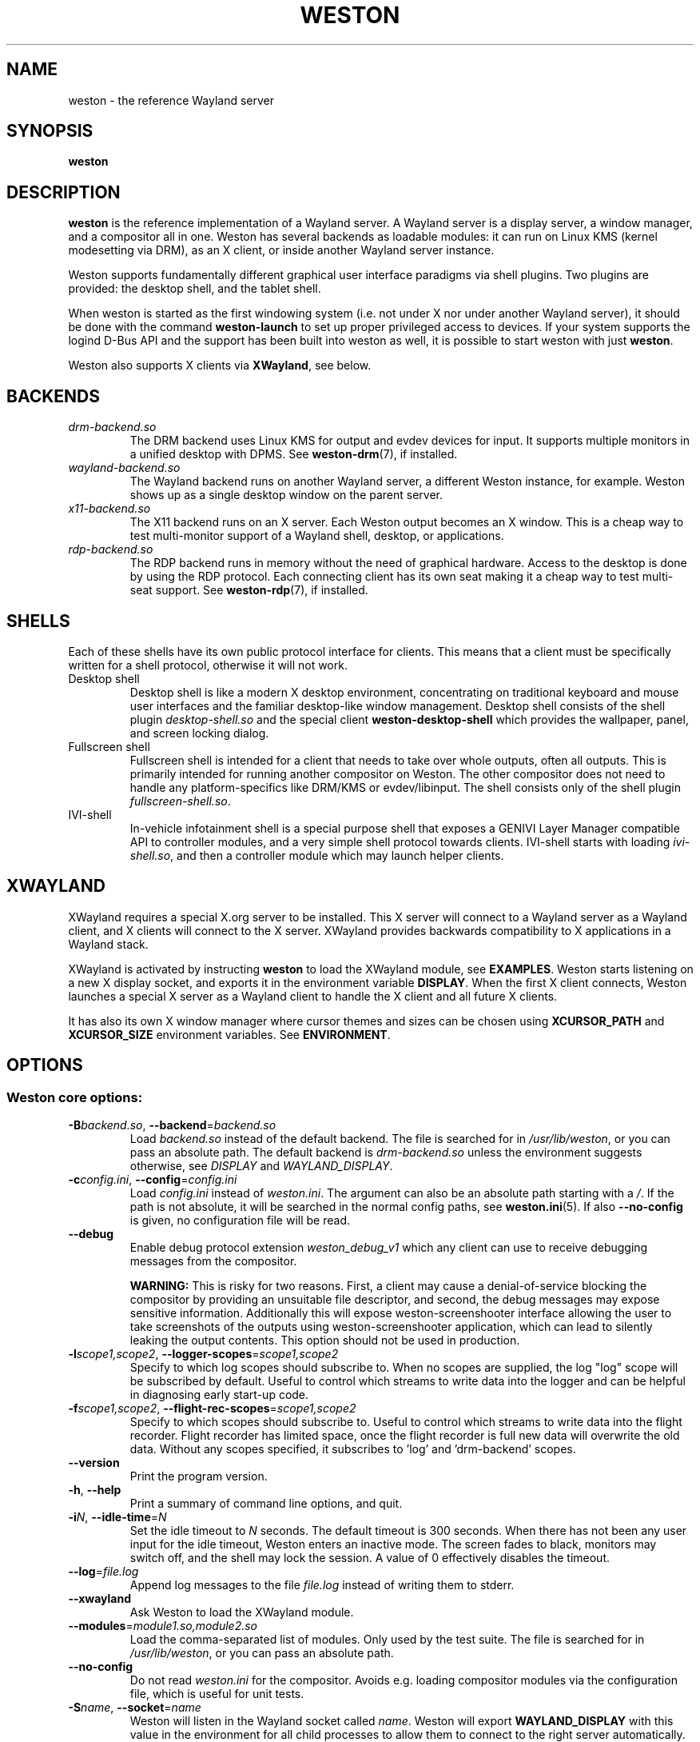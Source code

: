 .TH WESTON 1 "2019-03-23" "Weston 7.0.0"
.SH NAME
weston \- the reference Wayland server
.SH SYNOPSIS
.B weston
.
.\" ***************************************************************
.SH DESCRIPTION
.B weston
is the reference implementation of a Wayland server. A Wayland server is a
display server, a window manager, and a compositor all in one. Weston has
several backends as loadable modules: it can run on Linux KMS (kernel
modesetting via DRM), as an X client, or inside another Wayland server
instance.

Weston supports fundamentally different graphical user interface paradigms via
shell plugins. Two plugins are provided: the desktop shell, and the tablet
shell.

When weston is started as the first windowing system (i.e. not under X nor
under another Wayland server), it should be done with the command
.B weston-launch
to set up proper privileged access to devices. If your system supports
the logind D-Bus API and the support has been built into weston as well,
it is possible to start weston with just
.BR weston .

Weston also supports X clients via
.BR XWayland ", see below."
.
.\" ***************************************************************
.SH BACKENDS
.TP
.I drm-backend.so
The DRM backend uses Linux KMS for output and evdev devices for input.
It supports multiple monitors in a unified desktop with DPMS. See
.BR weston-drm (7),
if installed.
.TP
.I wayland-backend.so
The Wayland backend runs on another Wayland server, a different Weston
instance, for example. Weston shows up as a single desktop window on
the parent server.
.TP
.I x11-backend.so
The X11 backend runs on an X server. Each Weston output becomes an
X window. This is a cheap way to test multi-monitor support of a
Wayland shell, desktop, or applications.
.TP
.I rdp-backend.so
The RDP backend runs in memory without the need of graphical hardware. Access
to the desktop is done by using the RDP protocol. Each connecting
client has its own seat making it a cheap way to test multi-seat support. See
.BR weston-rdp (7),
if installed.
.
.\" ***************************************************************
.SH SHELLS
Each of these shells have its own public protocol interface for clients.
This means that a client must be specifically written for a shell protocol,
otherwise it will not work.
.TP
Desktop shell
Desktop shell is like a modern X desktop environment, concentrating
on traditional keyboard and mouse user interfaces and the familiar
desktop-like window management. Desktop shell consists of the
shell plugin
.I desktop-shell.so
and the special client
.B weston-desktop-shell
which provides the wallpaper, panel, and screen locking dialog.
.TP
Fullscreen shell
Fullscreen shell is intended for a client that needs to take over
whole outputs, often all outputs. This is primarily intended for
running another compositor on Weston. The other compositor does not
need to handle any platform-specifics like DRM/KMS or evdev/libinput.
The shell consists only of the shell plugin
.IR fullscreen-shell.so .
.TP
IVI-shell
In-vehicle infotainment shell is a special purpose shell that exposes
a GENIVI Layer Manager compatible API to controller modules, and a very
simple shell protocol towards clients. IVI-shell starts with loading
.IR ivi-shell.so ,
and then a controller module which may launch helper clients.
.
.\" ***************************************************************
.SH XWAYLAND
XWayland requires a special X.org server to be installed. This X server will
connect to a Wayland server as a Wayland client, and X clients will connect to
the X server. XWayland provides backwards compatibility to X applications in a
Wayland stack.

XWayland is activated by instructing
.BR weston " to load the XWayland module, see " EXAMPLES .
Weston starts listening on a new X display socket, and exports it in the
environment variable
.BR DISPLAY .
When the first X client connects, Weston launches a special X server as a
Wayland client to handle the X client and all future X clients.

It has also its own X window manager where cursor themes and sizes can be
chosen using
.BR XCURSOR_PATH
and
.BR XCURSOR_SIZE " environment variables. See " ENVIRONMENT .
.
.\" ***************************************************************
.SH OPTIONS
.
.SS Weston core options:
.TP
\fB\-\^B\fR\fIbackend.so\fR, \fB\-\-backend\fR=\fIbackend.so\fR
Load
.I backend.so
instead of the default backend. The file is searched for in
.IR "/usr/lib/weston" ,
or you can pass an absolute path. The default backend is
.I drm-backend.so
unless the environment suggests otherwise, see
.IR DISPLAY " and " WAYLAND_DISPLAY .
.TP
\fB\-\^c\fR\fIconfig.ini\fR, \fB\-\-config\fR=\fIconfig.ini\fR
Load
.IR config.ini " instead of " weston.ini .
The argument can also be an absolute path starting with a
.IR / .
If the path is not absolute, it will be searched in the normal config
paths, see
.BR weston.ini (5).
If also
.B --no-config
is given, no configuration file will be read.
.TP
.BR \-\-debug
Enable debug protocol extension
.I weston_debug_v1
which any client can use to receive debugging messages from the compositor.

.B WARNING:
This is risky for two reasons. First, a client may cause a denial-of-service
blocking the compositor by providing an unsuitable file descriptor, and
second, the debug messages may expose sensitive information.
Additionally this will expose weston-screenshooter interface allowing the user
to take screenshots of the outputs using weston-screenshooter application,
which can lead to silently leaking the output contents.  This option should
not be used in production.
.TP
\fB\-\^l\fIscope1,scope2\fR, \fB\-\-logger-scopes\fR=\fIscope1,scope2\fR
Specify to which log scopes should subscribe to. When no scopes are supplied,
the log "log" scope will be subscribed by default. Useful to control which
streams to write data into the logger and can be helpful in diagnosing early
start-up code.
.TP
\fB\-\^f\fIscope1,scope2\fR, \fB\-\-flight-rec-scopes\fR=\fIscope1,scope2\fR
Specify to which scopes should subscribe to. Useful to control which streams to
write data into the flight recorder. Flight recorder has limited space, once
the flight recorder is full new data will overwrite the old data. Without any
scopes specified, it subscribes to 'log' and 'drm-backend' scopes.
.TP
.BR \-\-version
Print the program version.
.TP
.BR \-\^h ", " \-\-help
Print a summary of command line options, and quit.
.TP
\fB\-\^i\fR\fIN\fR, \fB\-\-idle\-time\fR=\fIN\fR
Set the idle timeout to
.I N
seconds. The default timeout is 300 seconds. When there has not been any
user input for the idle timeout, Weston enters an inactive mode. The
screen fades to black, monitors may switch off, and the shell may lock
the session.
A value of 0 effectively disables the timeout.
.TP
\fB\-\-log\fR=\fIfile.log\fR
Append log messages to the file
.I file.log
instead of writing them to stderr.
.TP
\fB\-\-xwayland\fR
Ask Weston to load the XWayland module.
.TP
\fB\-\-modules\fR=\fImodule1.so,module2.so\fR
Load the comma-separated list of modules. Only used by the test
suite. The file is searched for in
.IR "/usr/lib/weston" ,
or you can pass an absolute path.
.TP
.BR \-\-no-config
Do not read
.I weston.ini
for the compositor. Avoids e.g. loading compositor modules via the
configuration file, which is useful for unit tests.
.TP
\fB\-\^S\fR\fIname\fR, \fB\-\-socket\fR=\fIname\fR
Weston will listen in the Wayland socket called
.IR name .
Weston will export
.B WAYLAND_DISPLAY
with this value in the environment for all child processes to allow them to
connect to the right server automatically.
.TP
\fB\-\-wait-for-debugger\fR
Raises SIGSTOP before initializing the compositor. This allows the user to
attach with a debugger and continue execution by sending SIGCONT. This is
useful for debugging a crash on start-up when it would be inconvenient to
launch weston directly from a debugger. There is also a
.IR weston.ini " option to do the same."
.
.SS DRM backend options:
See
.BR weston-drm (7).
.
.SS Wayland backend options:
.TP
\fB\-\-display\fR=\fIdisplay\fR
Name of the Wayland display to connect to, see also
.I WAYLAND_DISPLAY
of the environment.
.TP
.B \-\-fullscreen
Create a single fullscreen output
.TP
\fB\-\-output\-count\fR=\fIN\fR
Create
.I N
Wayland windows to emulate the same number of outputs.
.TP
\fB\-\-width\fR=\fIW\fR, \fB\-\-height\fR=\fIH\fR
Make all outputs have a size of
.IR W x H " pixels."
.TP
.B \-\-scale\fR=\fIN\fR
Give all outputs a scale factor of
.I N.
.TP
.B \-\-use\-pixman
Use the pixman renderer.  By default, weston will try to use EGL and
GLES2 for rendering and will fall back to the pixman-based renderer for
software compositing if EGL cannot be used.  Passing this option will force
weston to use the pixman renderer.
.
.SS X11 backend options:
.TP
.B \-\-fullscreen
.TP
.B \-\-no\-input
Do not provide any input devices. Used for testing input-less Weston.
.TP
\fB\-\-output\-count\fR=\fIN\fR
Create
.I N
X windows to emulate the same number of outputs.
.TP
\fB\-\-width\fR=\fIW\fR, \fB\-\-height\fR=\fIH\fR
Make the default size of each X window
.IR W x H " pixels."
.TP
.B \-\-scale\fR=\fIN\fR
Give all outputs a scale factor of
.I N.
.TP
.B \-\-use\-pixman
Use the pixman renderer.  By default weston will try to use EGL and
GLES2 for rendering.  Passing this option will make weston use the
pixman library for software compsiting.
.
.SS RDP backend options:
See
.BR weston-rdp (7).
.
.
.\" ***************************************************************
.SH FILES
.
If the environment variable is set, the configuration file is read
from the respective path.
.PP
.BI $XDG_CONFIG_HOME /weston.ini
.br
.BI $HOME /.config/weston.ini
.br
.
.\" ***************************************************************
.SH ENVIRONMENT
.
.TP
.B DISPLAY
The X display. If
.B DISPLAY
is set, and
.B WAYLAND_DISPLAY
is not set, the default backend becomes
.IR x11-backend.so .
.TP
.B WAYLAND_DEBUG
If set to any value, causes libwayland to print the live protocol
to stderr.
.TP
.B WAYLAND_DISPLAY
The name of the display (socket) of an already running Wayland server, without
the path. The directory path is always taken from
.BR XDG_RUNTIME_DIR .
If
.B WAYLAND_DISPLAY
is not set, the socket name is "wayland-0".

If
.B WAYLAND_DISPLAY
is already set, the default backend becomes
.IR wayland-backend.so .
This allows launching Weston as a nested server.
.TP
.B WAYLAND_SOCKET
For Wayland clients, holds the file descriptor of an open local socket
to a Wayland server.
.TP
.B WESTON_CONFIG_FILE
Weston sets this variable to the absolute path of the configuration file
it loads, or to the empty string if no file is used. Programs that use
.I weston.ini
will read the file specified by this variable instead, or do not read any
file if it is empty. Unset variable causes falling back to the default
name
.IR weston.ini .
.TP
.B XCURSOR_PATH
Set the list of paths to look for cursors in. It changes both
libwayland-cursor and libXcursor, so it affects both Wayland and X11 based
clients. See
.B xcursor
(3).
.TP
.B XCURSOR_SIZE
This variable can be set for choosing an specific size of cursor. Affect
Wayland and X11 clients. See
.B xcursor
(3).
.TP
.B XDG_CONFIG_HOME
If set, specifies the directory where to look for
.BR weston.ini .
.TP
.B XDG_RUNTIME_DIR
The directory for Weston's socket and lock files.
Wayland clients will automatically use this.
.
.\" ***************************************************************
.SH BUGS
Bugs should be reported to the freedesktop.org bugzilla at
https://bugs.freedesktop.org with product "Wayland" and
component "weston".
.
.\" ***************************************************************
.SH WWW
http://wayland.freedesktop.org/
.
.\" ***************************************************************
.SH EXAMPLES
.IP "Launch Weston with the DRM backend on a VT"
weston-launch
.IP "Launch Weston with the DRM backend and XWayland support"
weston-launch -- --xwayland
.IP "Launch Weston (wayland-1) nested in another Weston instance (wayland-0)"
WAYLAND_DISPLAY=wayland-0 weston -Swayland-1
.IP "From an X terminal, launch Weston with the x11 backend"
weston
.
.\" ***************************************************************
.SH "SEE ALSO"
.BR weston-bindings (7),
.BR weston-debug (1),
.BR weston-drm (7),
.BR weston-rdp (7),
.BR weston.ini (5)

